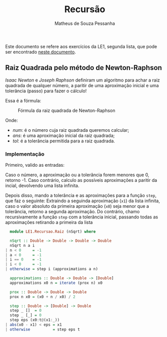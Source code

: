 #+title: Recursão
#+author: Matheus de Souza Pessanha
#+email: matheus_pessanha2001@outlook.com

Este documento se refere aos exercícios da LE1, segunda lista, que pode ser encontrado [[../../../docs/listas_exercicios/EDI_Atividade_Semana3.org][neste documento]].

** Raiz Quadrada pelo método de Newton-Raphson
   /Isaac Newton/ e /Joseph Raphson/ definiram um algoritmo para achar a raiz quadrada de qualquer
   número, a paritir de uma aproximação inicial e uma tolerância (passo) para fazer o cálculo!

   Essa é a fórmula:
   #+caption: Fórmula da raiz quadrada de Newton-Raphson
   [[../../../assets/sqrt_form.png]]

   Onde:
   - /num/: é o número cuja raiz quadrada queremos calcular;
   - /ans/: é uma aproximação inicial da raiz quadrada;
   - /tol/: é a tolerância permitida para a raiz quadrada.

*** Implementação
    Primeiro, valido as entradas:

    Caso o número, a aproximação ou a tolerância forem menores que 0, retorno -1.
    Caso contrário, calculo as possíveis aproximações a paritir da incial, devolvendo uma lista infinita.

    Depois disso, mando a tolerância e as aproximações para a função ~step~, que faz o seguinte:
    Extraindo a seguinda aproximação (~x1~) da lista infinita, caso o valor absoluto da primeira
    aproximação (~x0~) seja menor que a tolerância, retorno a segunda aproximação. Do contrário,
    chamo recursivamente a função ~step~ com a tolerância inicial, passando todas as aproximações
    retirando a primeira da lista
    #+begin_src haskell
      module LE1.Recursao.Raiz (nSqrt) where

      nSqrt :: Double -> Double -> Double -> Double
      nSqrt n a i
	| n < 0     = -1
	| a < 0     = -1
	| i == 0    = -1
	| i < 0     = -1
	| otherwise = step i (approximations a n)

      approximations :: Double -> Double -> [Double]
      approximations x0 n = iterate (prox n) x0

      prox :: Double -> Double -> Double
      prox n x0 = (x0 + n / x0) / 2

      step :: Double -> [Double] -> Double
      step _ []  = 0
      step _ [_] = 0
      step eps (x0:t@(x1:_))
	| abs(x0 - x1) < eps = x1
	| otherwise          = step eps t
    #+end_src
